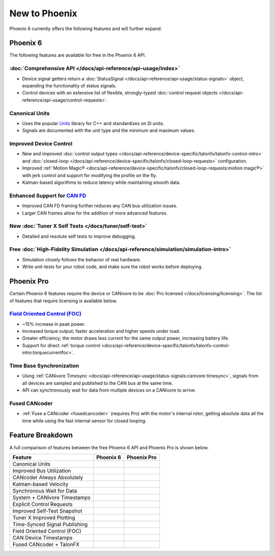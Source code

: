 New to Phoenix
==============

Phoenix 6 currently offers the following features and will further expand.

Phoenix 6
---------

The following features are available for free in the Phoenix 6 API.

:doc:`Comprehensive API </docs/api-reference/api-usage/index>`
^^^^^^^^^^^^^^^^^^^^^^^^^^^^^^^^^^^^^^^^^^^^^^^^^^^^^^^^^^^^^^

- Device signal getters return a :doc:`StatusSignal </docs/api-reference/api-usage/status-signals>` object, expanding the functionality of status signals.
- Control devices with an extensive list of flexible, strongly-typed :doc:`control request objects </docs/api-reference/api-usage/control-requests>`.

Canonical Units
^^^^^^^^^^^^^^^

- Uses the popular `Units <https://github.com/nholthaus/units>`__ library for C++ and standardizes on SI units.
- Signals are documented with the unit type and the minimum and maximum values.

Improved Device Control
^^^^^^^^^^^^^^^^^^^^^^^

- New and improved :doc:`control output types </docs/api-reference/device-specific/talonfx/talonfx-control-intro>` and :doc:`closed-loop </docs/api-reference/device-specific/talonfx/closed-loop-requests>` configuration.
- Improved :ref:`Motion Magic® <docs/api-reference/device-specific/talonfx/closed-loop-requests:motion magic®>` with jerk control and support for modifying the profile on the fly.
- Kalman-based algorithms to reduce latency while maintaining smooth data.

Enhanced Support for `CAN FD <https://store.ctr-electronics.com/can-fd/>`__
^^^^^^^^^^^^^^^^^^^^^^^^^^^^^^^^^^^^^^^^^^^^^^^^^^^^^^^^^^^^^^^^^^^^^^^^^^^

- Improved CAN FD framing further reduces any CAN bus utilization issues.
- Larger CAN frames allow for the addition of more advanced features.

New :doc:`Tuner X Self Tests </docs/tuner/self-test>`
^^^^^^^^^^^^^^^^^^^^^^^^^^^^^^^^^^^^^^^^^^^^^^^^^^^^^

- Detailed and resolute self tests to improve debugging.

Free :doc:`High-Fidelity Simulation </docs/api-reference/simulation/simulation-intro>`
^^^^^^^^^^^^^^^^^^^^^^^^^^^^^^^^^^^^^^^^^^^^^^^^^^^^^^^^^^^^^^^^^^^^^^^^^^^^^^^^^^^^^^

- Simulation closely follows the behavior of real hardware.
- Write unit-tests for your robot code, and make sure the robot works before deploying.

Phoenix Pro
-----------

Certain Phoenix 6 features require the device or CANivore to be :doc:`Pro licensed </docs/licensing/licensing>`. The list of features that require licensing is available below.

`Field Oriented Control (FOC) <https://en.wikipedia.org/wiki/Vector_control_(motor)>`__
^^^^^^^^^^^^^^^^^^^^^^^^^^^^^^^^^^^^^^^^^^^^^^^^^^^^^^^^^^^^^^^^^^^^^^^^^^^^^^^^^^^^^^^

- ~15% increase in peak power.
- Increased torque output; faster acceleration and higher speeds under load.
- Greater efficiency; the motor draws less current for the same output power, increasing battery life.
- Support for direct :ref:`torque control <docs/api-reference/device-specific/talonfx/talonfx-control-intro:torquecurrentfoc>`.

Time Base Synchronization
^^^^^^^^^^^^^^^^^^^^^^^^^

- Using :ref:`CANivore Timesync <docs/api-reference/api-usage/status-signals:canivore timesync>`, signals from all devices are sampled and published to the CAN bus at the same time.
- API can synchronously wait for data from multiple devices on a CANivore to arrive.

Fused CANcoder
^^^^^^^^^^^^^^

- :ref:`Fuse a CANcoder <fusedcancoder>` (requires Pro) with the motor's internal rotor, getting absolute data all the time while using the fast internal sensor for closed looping.

Feature Breakdown
------------------

A full comparison of features between the free Phoenix 6 API and Phoenix Pro is shown below.

+-------------------------------+-----------------+-----------------+
| Feature                       | Phoenix 6       | Phoenix Pro     |
+===============================+=================+=================+
| Canonical Units               | .. centered:: x | .. centered:: x |
+-------------------------------+-----------------+-----------------+
| Improved Bus Utilization      | .. centered:: x | .. centered:: x |
+-------------------------------+-----------------+-----------------+
| CANcoder Always Absolutely    | .. centered:: x | .. centered:: x |
+-------------------------------+-----------------+-----------------+
| Kalman-based Velocity         | .. centered:: x | .. centered:: x |
+-------------------------------+-----------------+-----------------+
| Synchronous Wait for Data     | .. centered:: x | .. centered:: x |
+-------------------------------+-----------------+-----------------+
| System + CANivore Timestamps  | .. centered:: x | .. centered:: x |
+-------------------------------+-----------------+-----------------+
| Explicit Control Requests     | .. centered:: x | .. centered:: x |
+-------------------------------+-----------------+-----------------+
| Improved Self-Test Snapshot   | .. centered:: x | .. centered:: x |
+-------------------------------+-----------------+-----------------+
| Tuner X Improved Plotting     | .. centered:: x | .. centered:: x |
+-------------------------------+-----------------+-----------------+
| Time-Synced Signal Publishing |                 | .. centered:: x |
+-------------------------------+-----------------+-----------------+
| Field Oriented Control (FOC)  |                 | .. centered:: x |
+-------------------------------+-----------------+-----------------+
| CAN Device Timestamps         |                 | .. centered:: x |
+-------------------------------+-----------------+-----------------+
| Fused CANcoder + TalonFX      |                 | .. centered:: x |
+-------------------------------+-----------------+-----------------+
